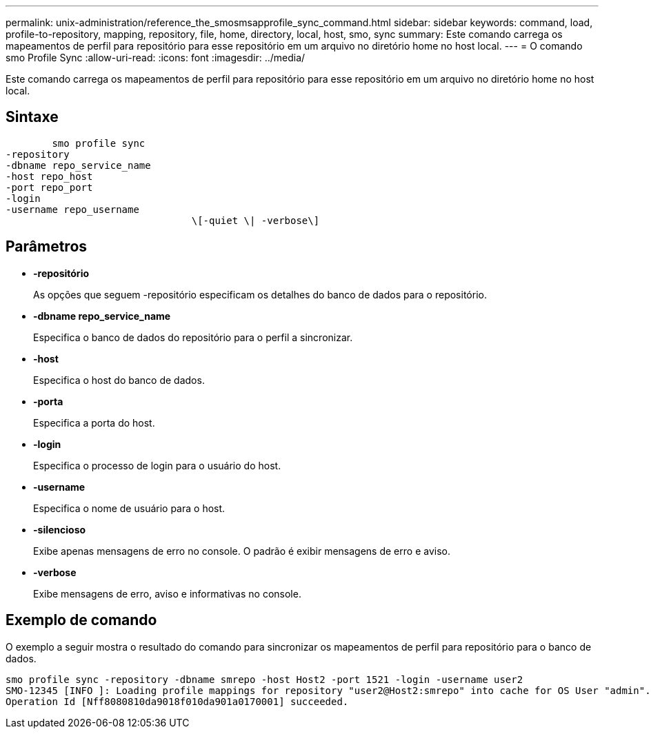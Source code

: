 ---
permalink: unix-administration/reference_the_smosmsapprofile_sync_command.html 
sidebar: sidebar 
keywords: command, load, profile-to-repository, mapping, repository, file, home, directory, local, host, smo, sync 
summary: Este comando carrega os mapeamentos de perfil para repositório para esse repositório em um arquivo no diretório home no host local. 
---
= O comando smo Profile Sync
:allow-uri-read: 
:icons: font
:imagesdir: ../media/


[role="lead"]
Este comando carrega os mapeamentos de perfil para repositório para esse repositório em um arquivo no diretório home no host local.



== Sintaxe

[listing]
----

        smo profile sync
-repository
-dbname repo_service_name
-host repo_host
-port repo_port
-login
-username repo_username
				\[-quiet \| -verbose\]
----


== Parâmetros

* *-repositório*
+
As opções que seguem -repositório especificam os detalhes do banco de dados para o repositório.

* *-dbname repo_service_name*
+
Especifica o banco de dados do repositório para o perfil a sincronizar.

* *-host*
+
Especifica o host do banco de dados.

* *-porta*
+
Especifica a porta do host.

* *-login*
+
Especifica o processo de login para o usuário do host.

* *-username*
+
Especifica o nome de usuário para o host.

* *-silencioso*
+
Exibe apenas mensagens de erro no console. O padrão é exibir mensagens de erro e aviso.

* *-verbose*
+
Exibe mensagens de erro, aviso e informativas no console.





== Exemplo de comando

O exemplo a seguir mostra o resultado do comando para sincronizar os mapeamentos de perfil para repositório para o banco de dados.

[listing]
----
smo profile sync -repository -dbname smrepo -host Host2 -port 1521 -login -username user2
SMO-12345 [INFO ]: Loading profile mappings for repository "user2@Host2:smrepo" into cache for OS User "admin".
Operation Id [Nff8080810da9018f010da901a0170001] succeeded.
----